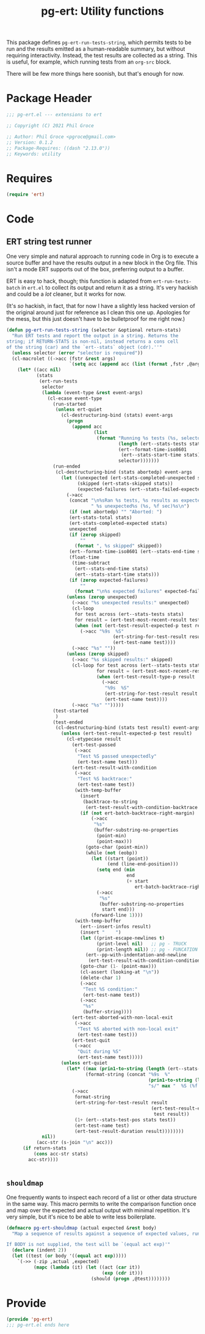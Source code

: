 #+STYLE: <link rel="stylesheet" type="text/css" href="style.css">
#+STARTUP: indent
#+TITLE: pg-ert: Utility functions

This package defines =pg-ert-run-tests-string=, which permits tests to be run and the results emitted as a human-readable summary, but without requiring interactivity. Instead, the test results are collected as a string. This is useful, for example, which running tests from an =org-src= block.

There will be  few more things here soonish, but that's enough for now.

* Package Header

#+BEGIN_SRC emacs-lisp
  ;;; pg-ert.el --- extensions to ert

  ;; Copyright (C) 2021 Phil Groce

  ;; Author: Phil Groce <pgroce@gmail.com>
  ;; Version: 0.1.2
  ;; Package-Requires: ((dash "2.13.0"))
  ;; Keywords: utility
#+END_SRC

* Requires

  #+begin_src emacs-lisp
    (require 'ert)
  #+end_src


* Code

** ERT string test runner

One very simple and natural approach to running code in Org is to execute a source buffer and have the results output in a new block in the Org file. This isn't a mode ERT supports out of the box, preferring output to a buffer.

ERT is easy to hack, though; this function is adapted from =ert-run-tests-batch= in =ert.el= to collect its output and return it as a string. It's very hackish and could be a /lot/ cleaner, but it works for now.

(It's /so/ hackish, in fact, that for now I have a slightly less hacked version of the original around just for reference as I clean this one up. Apologies for the mess, but this just doesn't have to be bulletproof for me right now.)

  #+begin_src emacs-lisp
    (defun pg-ert-run-tests-string (selector &optional return-stats)
      "Run ERT tests and report the output in a string. Returns the
    string; if RETURN-STATS is non-nil, instead returns a cons cell
    of the string (car) and the `ert--stats` object (cdr).''"
      (unless selector (error "selector is required"))
      (cl-macrolet ((->acc (fstr &rest args)
                           `(setq acc (append acc (list (format ,fstr ,@args))))))
        (let* ((acc nil)
               (stats
                (ert-run-tests
                 selector
                 (lambda (event-type &rest event-args)
                   (cl-ecase event-type
                     (run-started
                      (unless ert-quiet
                        (cl-destructuring-bind (stats) event-args
                          (progn
                            (append acc
                                    (list
                                     (format "Running %s tests (%s, selector `%S')"
                                             (length (ert--stats-tests stats))
                                             (ert--format-time-iso8601
                                              (ert--stats-start-time stats))
                                             selector)))))))
                     (run-ended
                      (cl-destructuring-bind (stats abortedp) event-args
                        (let ((unexpected (ert-stats-completed-unexpected stats))
                              (skipped (ert-stats-skipped stats))
                              (expected-failures (ert--stats-failed-expected stats)))
                          (->acc
                           (concat "\n%sRan %s tests, %s results as expected,"
                                   " %s unexpected%s (%s, %f sec)%s\n")
                           (if (not abortedp) "" "Aborted: ")
                           (ert-stats-total stats)
                           (ert-stats-completed-expected stats)
                           unexpected
                           (if (zerop skipped)
                               ""
                             (format ", %s skipped" skipped))
                           (ert--format-time-iso8601 (ert--stats-end-time stats))
                           (float-time
                            (time-subtract
                             (ert--stats-end-time stats)
                             (ert--stats-start-time stats)))
                           (if (zerop expected-failures)
                               ""
                             (format "\n%s expected failures" expected-failures)))
                          (unless (zerop unexpected)
                            (->acc "%s unexpected results:" unexpected)
                            (cl-loop
                             for test across (ert--stats-tests stats)
                             for result = (ert-test-most-recent-result test) do
                             (when (not (ert-test-result-expected-p test result))
                               (->acc "%9s  %S"
                                           (ert-string-for-test-result result nil)
                                           (ert-test-name test))))
                            (->acc "%s" ""))
                          (unless (zerop skipped)
                            (->acc "%s skipped results:" skipped)
                            (cl-loop for test across (ert--stats-tests stats)
                                     for result = (ert-test-most-recent-result test) do
                                     (when (ert-test-result-type-p result :skipped)
                                       (->acc
                                        "%9s  %S"
                                        (ert-string-for-test-result result nil)
                                        (ert-test-name test))))
                            (->acc "%s" "")))))
                     (test-started
                      )
                     (test-ended
                      (cl-destructuring-bind (stats test result) event-args
                        (unless (ert-test-result-expected-p test result)
                          (cl-etypecase result
                            (ert-test-passed
                             (->acc
                              "Test %S passed unexpectedly"
                              (ert-test-name test)))
                            (ert-test-result-with-condition
                             (->acc
                              "Test %S backtrace:"
                              (ert-test-name test))
                             (with-temp-buffer
                               (insert
                                (backtrace-to-string
                                 (ert-test-result-with-condition-backtrace result)))
                               (if (not ert-batch-backtrace-right-margin)
                                   (->acc
                                    "%s"
                                    (buffer-substring-no-properties
                                     (point-min)
                                     (point-max)))
                                 (goto-char (point-min))
                                 (while (not (eobp))
                                   (let ((start (point))
                                         (end (line-end-position)))
                                     (setq end (min
                                                end
                                                (+ start
                                                   ert-batch-backtrace-right-margin)))
                                     (->acc
                                      "%s"
                                      (buffer-substring-no-properties
                                       start end)))
                                   (forward-line 1))))
                             (with-temp-buffer
                               (ert--insert-infos result)
                               (insert "    ")
                               (let ((print-escape-newlines t)
                                     (print-level nil)   ;; pg - TRUCK
                                     (print-length nil)) ;; pg - FUNCATION
                                 (ert--pp-with-indentation-and-newline
                                  (ert-test-result-with-condition-condition result)))
                               (goto-char (1- (point-max)))
                               (cl-assert (looking-at "\n"))
                               (delete-char 1)
                               (->acc
                                "Test %S condition:"
                                (ert-test-name test))
                               (->acc
                                "%s"
                                (buffer-string))))
                            (ert-test-aborted-with-non-local-exit
                             (->acc
                              "Test %S aborted with non-local exit"
                              (ert-test-name test)))
                            (ert-test-quit
                             (->acc
                              "Quit during %S"
                              (ert-test-name test)))))
                        (unless ert-quiet
                          (let* ((max (prin1-to-string (length (ert--stats-tests stats))))
                                 (format-string (concat "%9s  %"
                                                        (prin1-to-string (length max))
                                                        "s/" max "  %S (%f sec)")))
                            (->acc
                             format-string
                             (ert-string-for-test-result result
                                                         (ert-test-result-expected-p
                                                          test result))
                             (1+ (ert--stats-test-pos stats test))
                             (ert-test-name test)
                             (ert-test-result-duration result))))))))
                 nil))
               (acc-str (s-join "\n" acc)))
          (if return-stats
              (cons acc-str stats)
            acc-str))))


  #+end_src

** =shouldmap=

One frequently wants to inspect each record of a list or other data structure in the same way. This macro permits to write the comparison function once and map over the expected and actual output with minimal repetition. It's very simple, but it's nice to be able to write less boilerplate.

#+begin_src emacs-lisp
  (defmacro pg-ert-shouldmap (actual expected &rest body)
    "Map a sequence of results against a sequence of expected values, running BODY to test if the actual results match the expected results. The last statement of BODY should return `t' or `nil', indicating whether the test succeeded or failed. The actual value will be bound to the symbol `act', and the expected value to the symbol `exp'.

  If BODY is not supplied, the test will be `(equal act exp)'"
    (declare (indent 2))
    (let ((test (or body '((equal act exp)))))
      `(->> (-zip ,actual ,expected)
            (mapc (lambda (it) (let ((act (car it))
                                     (exp (cdr it)))
                                 (should (progn ,@test))))))))
#+end_src


* Provide

#+BEGIN_SRC emacs-lisp
  (provide 'pg-ert)
  ;;; pg-ert.el ends here
#+END_SRC
